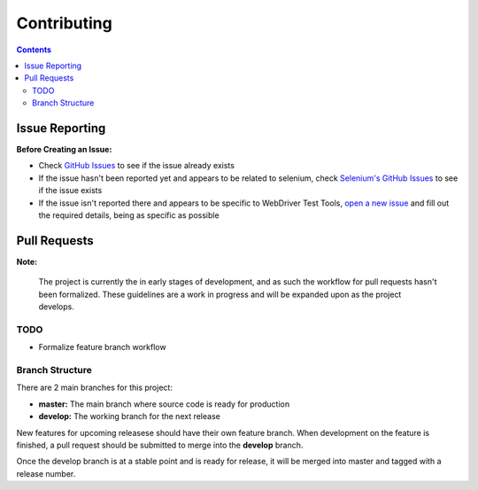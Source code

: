 ============
Contributing
============

.. contents::

Issue Reporting
===============

**Before Creating an Issue:**

- Check `GitHub Issues`_ to see if the issue already exists
- If the issue hasn't been reported yet and appears to be related to selenium,
  check `Selenium's GitHub Issues`_ to see if the issue exists
- If the issue isn't reported there and appears to be specific to WebDriver Test
  Tools, `open a new issue`_ and fill out the required details, being as
  specific as possible

.. _Github Issues: https://github.com/connordelacruz/webdriver-test-tools/issues
.. _open a new issue: https://github.com/connordelacruz/webdriver-test-tools/issues/new
.. _Selenium's GitHub Issues: https://github.com/SeleniumHQ/selenium/issues


Pull Requests
=============

**Note:**

    The project is currently the in early stages of development, and as such the
    workflow for pull requests hasn't been formalized. These guidelines are a
    work in progress and will be expanded upon as the project develops.

TODO
----

- Formalize feature branch workflow


Branch Structure
----------------

There are 2 main branches for this project:

- **master:** The main branch where source code is ready for production
- **develop:** The working branch for the next release

New features for upcoming releasese should have their own feature branch. When
development on the feature is finished, a pull request should be submitted to
merge into the **develop** branch.

Once the develop branch is at a stable point and is ready for release, it will
be merged into master and tagged with a release number.

